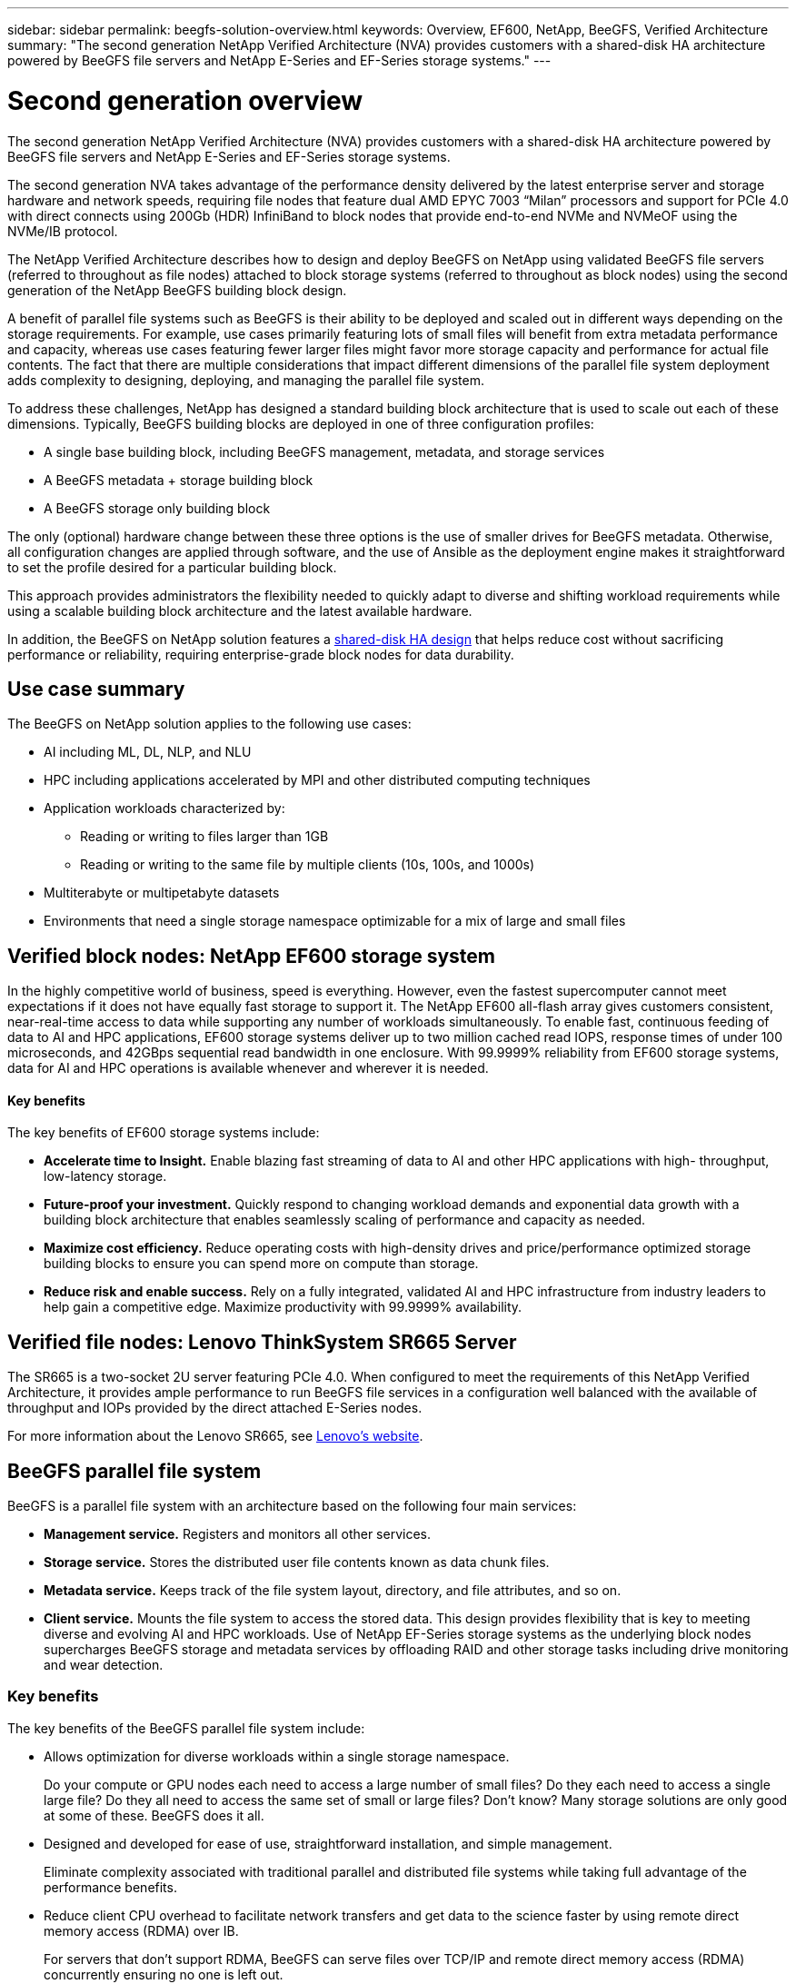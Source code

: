 ---
sidebar: sidebar
permalink: beegfs-solution-overview.html
keywords: Overview, EF600, NetApp, BeeGFS, Verified Architecture
summary: "The second generation NetApp Verified Architecture (NVA) provides customers with a shared-disk HA architecture powered by BeeGFS file servers and NetApp E-Series and EF-Series storage systems."
---

= Second generation overview
:hardbreaks:
:nofooter:
:icons: font
:linkattrs:
:imagesdir: ./media/


[.lead]
The second generation NetApp Verified Architecture (NVA) provides customers with a shared-disk HA architecture powered by BeeGFS file servers and NetApp E-Series and EF-Series storage systems.

The second generation NVA takes advantage of the performance density delivered by the latest enterprise server and storage hardware and network speeds, requiring file nodes that feature dual AMD EPYC 7003 “Milan” processors and support for PCIe 4.0 with direct connects using 200Gb (HDR) InfiniBand to block nodes that provide end-to-end NVMe and NVMeOF using the NVMe/IB protocol.

The NetApp Verified Architecture describes how to design and deploy BeeGFS on NetApp using validated BeeGFS file servers (referred to throughout as file nodes) attached to block storage systems (referred to throughout as block nodes) using the second generation of the NetApp BeeGFS building block design.

A benefit of parallel file systems such as BeeGFS is their ability to be deployed and scaled out in different ways depending on the storage requirements. For example, use cases primarily featuring lots of small files will benefit from extra metadata performance and capacity, whereas use cases featuring fewer larger files might favor more storage capacity and performance for actual file contents. The fact that there are multiple considerations that impact different dimensions of the parallel file system deployment adds complexity to designing, deploying, and managing the parallel file system.

To address these challenges, NetApp has designed a standard building block architecture that is used to scale out each of these dimensions. Typically, BeeGFS building blocks are deployed in one of three configuration profiles:

* A single base building block, including BeeGFS management, metadata, and storage services
* A BeeGFS metadata + storage building block
* A BeeGFS storage only building block

The only (optional) hardware change between these three options is the use of smaller drives for BeeGFS metadata. Otherwise, all configuration changes are applied through software, and the use of Ansible as the deployment engine makes it straightforward to set the profile desired for a particular building block.

This approach provides administrators the flexibility needed to quickly adapt to diverse and shifting workload requirements while using a scalable building block architecture and the latest available hardware.

In addition, the BeeGFS on NetApp solution features a https://www.netapp.com/blog/high-availability-beegfs/[shared-disk HA design^] that helps reduce cost without sacrificing performance or reliability, requiring enterprise-grade block nodes for data durability.

== Use case summary

The BeeGFS on NetApp solution applies to the following use cases:

* AI including ML, DL, NLP, and NLU
* HPC including applications accelerated by MPI and other distributed computing techniques
* Application workloads characterized by:
** Reading or writing to files larger than 1GB
** Reading or writing to the same file by multiple clients (10s, 100s, and 1000s)
* Multiterabyte or multipetabyte datasets
* Environments that need a single storage namespace optimizable for a mix of large and small files

== Verified block nodes: NetApp EF600 storage system

In the highly competitive world of business, speed is everything. However, even the fastest supercomputer cannot meet expectations if it does not have equally fast storage to support it. The NetApp EF600 all-flash array gives customers consistent, near-real-time access to data while supporting any number of workloads simultaneously. To enable fast, continuous feeding of data to AI and HPC applications, EF600 storage systems deliver up to two million cached read IOPS, response times of under 100 microseconds, and 42GBps sequential read bandwidth in one enclosure. With 99.9999% reliability from EF600 storage systems, data for AI and HPC operations is available whenever and wherever it is needed.

==== Key benefits

The key benefits of EF600 storage systems include:

* *Accelerate time to Insight.* Enable blazing fast streaming of data to AI and other HPC applications with high- throughput, low-latency storage.
* *Future-proof your investment.* Quickly respond to changing workload demands and exponential data growth with a building block architecture that enables seamlessly scaling of performance and capacity as needed.
* *Maximize cost efficiency.* Reduce operating costs with high-density drives and price/performance optimized storage building blocks to ensure you can spend more on compute than storage.
* *Reduce risk and enable success.* Rely on a fully integrated, validated AI and HPC infrastructure from industry leaders to help gain a competitive edge.  Maximize productivity with 99.9999% availability.

== Verified file nodes: Lenovo ThinkSystem SR665 Server

The SR665 is a two-socket 2U server featuring PCIe 4.0.  When configured to meet the requirements of this NetApp Verified Architecture,  it provides ample performance to run BeeGFS file services in a configuration well balanced with the available of throughput and IOPs provided by the direct attached E-Series nodes.

For more information about the Lenovo SR665, see https://lenovopress.com/lp1269-thinksystem-sr665-server[Lenovo’s website^].

== BeeGFS parallel file system

BeeGFS is a parallel file system with an architecture based on the following four main services:

* *Management service.* Registers and monitors all other services.
* *Storage service.* Stores the distributed user file contents known as data chunk files.
* *Metadata service.* Keeps track of the file system layout, directory, and file attributes, and so on.
* *Client service.* Mounts the file system to access the stored data. This design provides flexibility that is key to meeting diverse and evolving AI and HPC workloads. Use of NetApp EF-Series storage systems as the underlying block nodes supercharges BeeGFS storage and metadata services by offloading RAID and other storage tasks including drive monitoring and wear detection.

=== Key benefits

The key benefits of the BeeGFS parallel file system include:

* Allows optimization for diverse workloads within a single storage namespace.
+
Do your compute or GPU nodes each need to access a large number of small files? Do they each need to access a single large file? Do they all need to access the same set of small or large files? Don’t know? Many storage solutions are only good at some of these. BeeGFS does it all.

* Designed and developed for ease of use, straightforward installation, and simple management.
+
Eliminate complexity associated with traditional parallel and distributed file systems while taking full advantage of the performance benefits.

* Reduce client CPU overhead to facilitate network transfers and get data to the science faster by using remote direct memory access (RDMA) over IB.
+
For servers that don’t support RDMA, BeeGFS can serve files over TCP/IP and remote direct memory access (RDMA) concurrently ensuring no one is left out.

* Intelligently distributed file contents and metadata optimized for highly concurrent access.
+
Avoid fundamental architectural limitations imposed by the design of some storage solutions.

== BeeGFS on NetApp

While the community edition of BeeGFS can be used free of charge, the enterprise edition requires purchasing a professional support subscription contract from a partner like NetApp.  The enterprise edition allows use of several additional features including resiliency, quota enforcement, and storage pools.

The BeeGFS on NetApp solution expands the functionality of the BeeGFS enterprise edition by creating a fully integrated solution with NetApp hardware and enabling high availability based on NetApp E-Series and EF-Series storage systems using a shared-disk HA architecture.

The following figure compares the shared-nothing and shared-disk HA architectures.

image:beegfs-design-image1.png[Error: Missing Graphic Image]

BeeGFS on NetApp is delivered and deployed using Ansible automation hosted on https://github.com/netappeseries/beegfs/[GitHub^] and https://galaxy.ansible.com/netapp_eseries/beegfs[Ansible Galaxy^] (see the  <<xref>> section for more details).  Although it is primarily tested with the hardware used to assemble the BeeGFS building blocks described in this NetApp Verified Architecture, it can be configured to run on virtually any x86 based server using a supported Linux distribution.

=== Key benefits

In addition to being backed and supported by a leading on- premises and cloud storage provider, the key benefits of using BeeGFS on NetApp include the following:

* Availability of verified hardware designs providing full integration of hardware and software components to ensure predicable performance and reliability.
* Deployed and managed using Ansible for simplicity and consistency at scale.
* Monitoring and observability provided using the https://www.netapp.com/blog/monitoring-netapp-eseries/[E-Series Performance Analyzer and BeeGFS plugin^].
* High availability featuring a shared-disk architecture that provides data durability and availability.
* Support for https://www.netapp.com/blog/kubernetes-meet-beegfs/[modern workload management and orchestration^] using containers and Kubernetes.

== Verified hardware designs: Second-generation building block

The second-generation NetApp BeeGFS building block (shown in the following figure) uses two dual socket PCIe 4.0- capable servers for the BeeGFS file layer and two NetApp EF600 storage systems as the block layer.

These 8U building blocks more than double the performance of the https://www.netapp.com/pdf.html?item=/media/25445-nva-1156-design.pdf[NetApp first-generation BeeGFS building block^] design while adding support for high availability.  Multiple building blocks are combined to create a BeeGFS parallel file system, which can span multiple datacenter racks if necessary.  These building blocks are the hardware aspect of this NetApp Verified Architecture.

image:beegfs-design-image2.png[Error: Missing Graphic Image]

[NOTE]
Because each building block includes two BeeGFS file nodes, a minimum of two building blocks is required to establish quorum in the failover cluster. While it is possible to configure a two-node cluster, there are limitations to this configuration that might prevent a successful failover to occur in some scenarios.  If a two-node cluster is required,  it is also possible to incorporate a third device as a tiebreaker,  although that is not described in this design guide.

Each building block delivers high availability through a two-tier hardware design that separates fault domains for the file and block layers. Each tier can independently fail over providing increased resiliency and reducing the risk of cascading failures. The use of HDR InfiniBand in conjunction with NVMeOF provides high throughput and minimal latency between file and block nodes, with full redundancy and sufficient link oversubscription to avoid the disaggregated design becoming a bottleneck, even when the system is partially degraded.

The NetApp software-defined BeeGFS solution runs across all building blocks in the deployment. The first building block deployed must run BeeGFS management, metadata, and storage services (referred to as the base building block). All subsequent building blocks are configured through software to run BeeGFS metadata and storage services, or only storage services. The availability of different configuration profiles for each building block enables scaling of file system metadata or storage capacity and performance using the same underlying hardware platforms and building block design.

Up to five building blocks are combined into a standalone Linux HA cluster, ensuring a reasonable number of resources per cluster resource manager (Pacemaker),  and reducing the messaging overhead required to keep cluster members in sync (Corosync). A minimum of two building blocks per cluster is recommended to allow enough members to establish quorum. One or more of these standalone BeeGFS HA clusters are combined to create a BeeGFS file system (shown in the following figure) that is accessible to clients as a single storage namespace.

image:beegfs-design-image3.png[Error: Missing Graphic Image]

Although ultimately the number of building blocks per rack depends on the power and cooling requirements for a given site, the solution was designed so that up to five building blocks can deployed in a single 42U rack while still providing room for two 1U InfiniBand switches used for the storage/data network.  Each building block requires eight IB ports (four per switch for redundancy),  so five building blocks leaves half the ports on a 40- port HDR InfiniBand switch (like the NVIDIA QM8700) available to implement a fat-tree or similar nonblocking topology. This configuration ensures that the number storage or compute/GPU racks can be scaled up without worrying about networking bottlenecks.  Optionally,  an oversubscribed storage fabric can be used at the recommendation of the storage fabric vendor.

The following image shows an 80-node fat-tree topology.

image:beegfs-design-image4.png[Error: Missing Graphic Image]

By using Ansible as the deployment engine to deploy BeeGFS on NetApp, the entire environment is maintained using https://www.netapp.com/blog/deploying-beegfs-eseries/[modern infrastructure as code^] practices. This drastically simplifies what would otherwise be a complex system of systems, allowing administrators to define and adjust configuration all in one place and then verify that it is applied consistently regardless of how large the environment scales.
